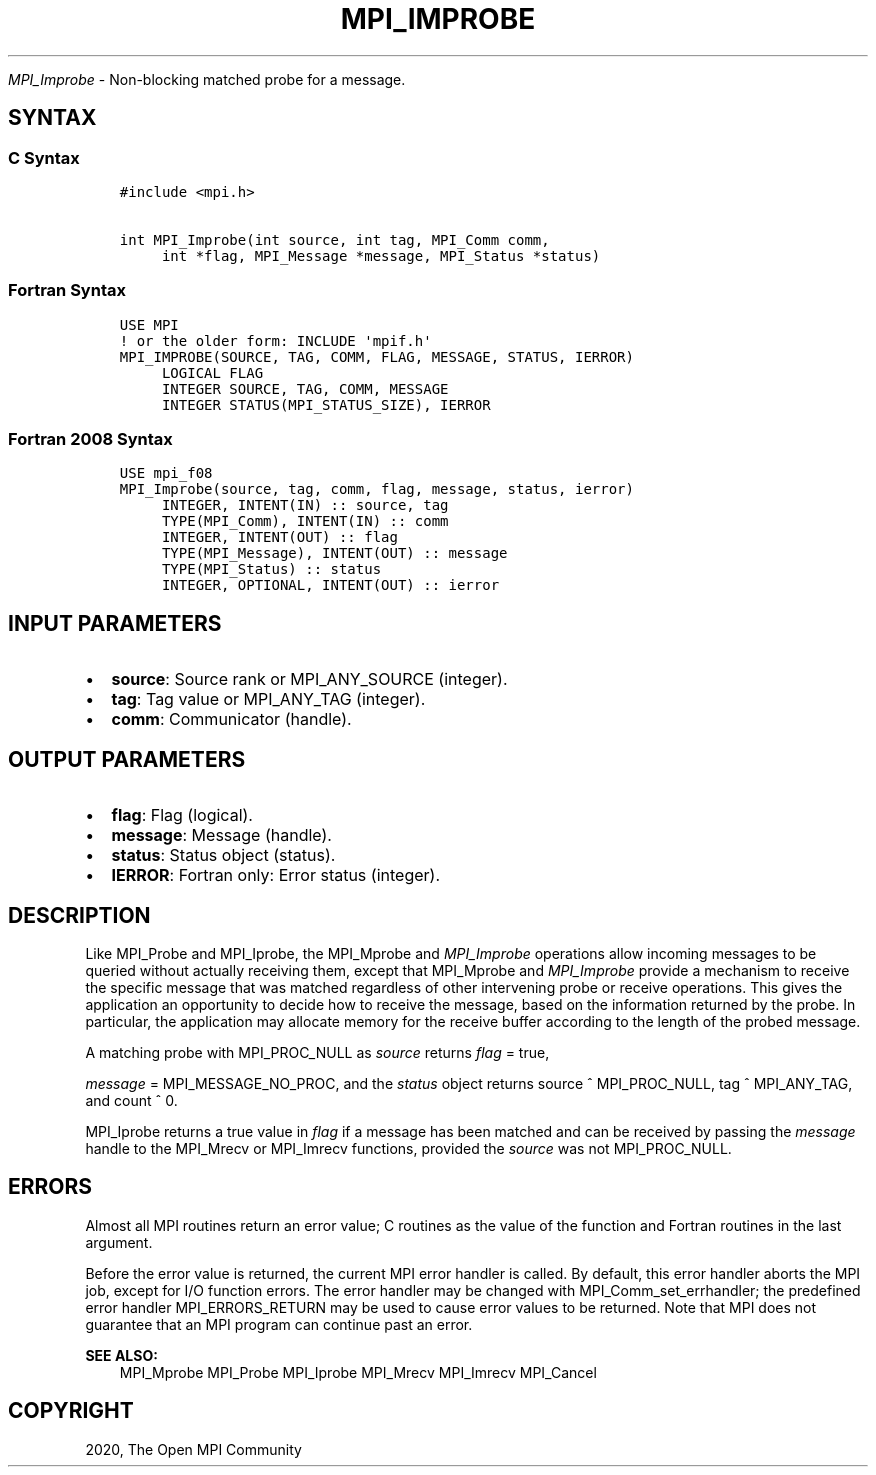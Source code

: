 .\" Man page generated from reStructuredText.
.
.TH "MPI_IMPROBE" "3" "Feb 20, 2022" "" "Open MPI"
.
.nr rst2man-indent-level 0
.
.de1 rstReportMargin
\\$1 \\n[an-margin]
level \\n[rst2man-indent-level]
level margin: \\n[rst2man-indent\\n[rst2man-indent-level]]
-
\\n[rst2man-indent0]
\\n[rst2man-indent1]
\\n[rst2man-indent2]
..
.de1 INDENT
.\" .rstReportMargin pre:
. RS \\$1
. nr rst2man-indent\\n[rst2man-indent-level] \\n[an-margin]
. nr rst2man-indent-level +1
.\" .rstReportMargin post:
..
.de UNINDENT
. RE
.\" indent \\n[an-margin]
.\" old: \\n[rst2man-indent\\n[rst2man-indent-level]]
.nr rst2man-indent-level -1
.\" new: \\n[rst2man-indent\\n[rst2man-indent-level]]
.in \\n[rst2man-indent\\n[rst2man-indent-level]]u
..
.sp
\fI\%MPI_Improbe\fP \- Non\-blocking matched probe for a message.
.SH SYNTAX
.SS C Syntax
.INDENT 0.0
.INDENT 3.5
.sp
.nf
.ft C
#include <mpi.h>

int MPI_Improbe(int source, int tag, MPI_Comm comm,
     int *flag, MPI_Message *message, MPI_Status *status)
.ft P
.fi
.UNINDENT
.UNINDENT
.SS Fortran Syntax
.INDENT 0.0
.INDENT 3.5
.sp
.nf
.ft C
USE MPI
! or the older form: INCLUDE \(aqmpif.h\(aq
MPI_IMPROBE(SOURCE, TAG, COMM, FLAG, MESSAGE, STATUS, IERROR)
     LOGICAL FLAG
     INTEGER SOURCE, TAG, COMM, MESSAGE
     INTEGER STATUS(MPI_STATUS_SIZE), IERROR
.ft P
.fi
.UNINDENT
.UNINDENT
.SS Fortran 2008 Syntax
.INDENT 0.0
.INDENT 3.5
.sp
.nf
.ft C
USE mpi_f08
MPI_Improbe(source, tag, comm, flag, message, status, ierror)
     INTEGER, INTENT(IN) :: source, tag
     TYPE(MPI_Comm), INTENT(IN) :: comm
     INTEGER, INTENT(OUT) :: flag
     TYPE(MPI_Message), INTENT(OUT) :: message
     TYPE(MPI_Status) :: status
     INTEGER, OPTIONAL, INTENT(OUT) :: ierror
.ft P
.fi
.UNINDENT
.UNINDENT
.SH INPUT PARAMETERS
.INDENT 0.0
.IP \(bu 2
\fBsource\fP: Source rank or MPI_ANY_SOURCE (integer).
.IP \(bu 2
\fBtag\fP: Tag value or MPI_ANY_TAG (integer).
.IP \(bu 2
\fBcomm\fP: Communicator (handle).
.UNINDENT
.SH OUTPUT PARAMETERS
.INDENT 0.0
.IP \(bu 2
\fBflag\fP: Flag (logical).
.IP \(bu 2
\fBmessage\fP: Message (handle).
.IP \(bu 2
\fBstatus\fP: Status object (status).
.IP \(bu 2
\fBIERROR\fP: Fortran only: Error status (integer).
.UNINDENT
.SH DESCRIPTION
.sp
Like MPI_Probe and MPI_Iprobe, the MPI_Mprobe and \fI\%MPI_Improbe\fP operations
allow incoming messages to be queried without actually receiving them,
except that MPI_Mprobe and \fI\%MPI_Improbe\fP provide a mechanism to receive
the specific message that was matched regardless of other intervening
probe or receive operations. This gives the application an opportunity
to decide how to receive the message, based on the information returned
by the probe. In particular, the application may allocate memory for the
receive buffer according to the length of the probed message.
.sp
A matching probe with MPI_PROC_NULL as \fIsource\fP returns \fIflag\fP = true,
.sp
\fImessage\fP = MPI_MESSAGE_NO_PROC, and the \fIstatus\fP object returns source
^ MPI_PROC_NULL, tag ^ MPI_ANY_TAG, and count ^ 0.
.sp
MPI_Iprobe returns a true value in \fIflag\fP if a message has been matched
and can be received by passing the \fImessage\fP handle to the MPI_Mrecv or
MPI_Imrecv functions, provided the \fIsource\fP was not MPI_PROC_NULL.
.SH ERRORS
.sp
Almost all MPI routines return an error value; C routines as the value
of the function and Fortran routines in the last argument.
.sp
Before the error value is returned, the current MPI error handler is
called. By default, this error handler aborts the MPI job, except for
I/O function errors. The error handler may be changed with
MPI_Comm_set_errhandler; the predefined error handler MPI_ERRORS_RETURN
may be used to cause error values to be returned. Note that MPI does not
guarantee that an MPI program can continue past an error.
.sp
\fBSEE ALSO:\fP
.INDENT 0.0
.INDENT 3.5
MPI_Mprobe MPI_Probe MPI_Iprobe MPI_Mrecv MPI_Imrecv MPI_Cancel
.UNINDENT
.UNINDENT
.SH COPYRIGHT
2020, The Open MPI Community
.\" Generated by docutils manpage writer.
.
